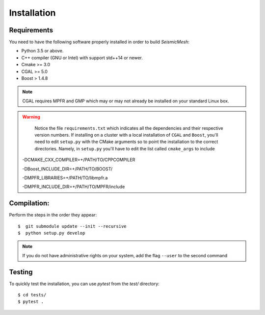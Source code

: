 Installation
============

Requirements
------------

You need to have the following software properly installed in order to
build *SeismicMesh*:

* Python 3.5 or above.

* C++ compiler (GNU or Intel) with support std++14 or newer.

* Cmake >= 3.0

* CGAL >= 5.0

* Boost > 1.4.8

.. note ::
    CGAL requires MPFR and GMP which may or may not already be installed on your standard Linux box.

.. warning ::

    Notice the file ``requirements.txt`` which indicates all the dependencies and their respective version numbers. If installing on a cluster with a local  installation of ``CGAL`` and ``Boost``, you'll need to edit ``setup.py`` with the CMake arguments so to point the installation to the correct directories. Namely, in ``setup.py`` you'll have to edit the list called ``cmake_args`` to include ::

  -DCMAKE_CXX_COMPILER=+/PATH/TO/CPPCOMPILER

  -DBoost_INCLUDE_DIR=+/PATH/TO/BOOST/

  -DMPFR_LIBRARIES=+/PATH/TO/libmpfr.a

  -DMPFR_INCLUDE_DIR=+/PATH/TO/MPFR/include


Compilation:
------------

Perform the steps in the order they appear::

$  git submodule update --init --recursive
$  python setup.py develop

.. note ::
    If you do not have administrative rights on your system, add the flag ``--user`` to the second command

Testing
-------

To quickly test the installation, you can use `pytest` from the `test/` directory::

$ cd tests/
$ pytest .
